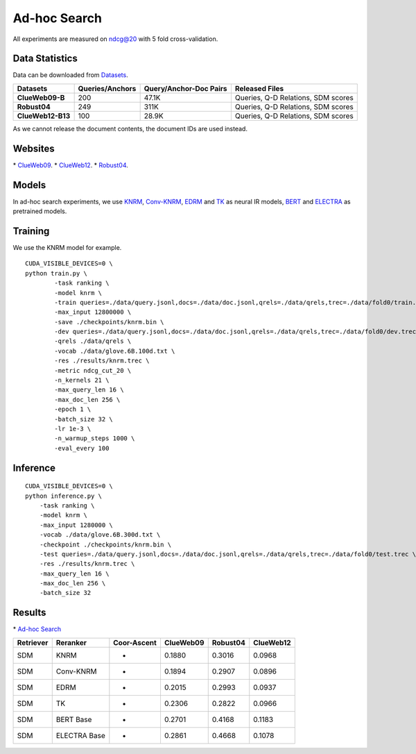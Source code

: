 Ad-hoc Search
=============

All experiments are measured on ndcg@20 with 5 fold cross-validation.

Data Statistics
---------------

Data can be downloaded from
`Datasets <https://cloud.tsinghua.edu.cn/d/77741ef1c1704866814a/>`__.

+---------------------+-------------------+--------------------------+--------------------------------------+
| Datasets            | Queries/Anchors   | Query/Anchor-Doc Pairs   | Released Files                       |
+=====================+===================+==========================+======================================+
| **ClueWeb09-B**     | 200               | 47.1K                    | Queries, Q-D Relations, SDM scores   |
+---------------------+-------------------+--------------------------+--------------------------------------+
| **Robust04**        | 249               | 311K                     | Queries, Q-D Relations, SDM scores   |
+---------------------+-------------------+--------------------------+--------------------------------------+
| **ClueWeb12-B13**   | 100               | 28.9K                    | Queries, Q-D Relations, SDM scores   |
+---------------------+-------------------+--------------------------+--------------------------------------+

As we cannot release the document contents, the document IDs are used instead.

Websites
--------

\* `ClueWeb09 <http://www.lemurproject.org/clueweb09/>`__.
\* `ClueWeb12 <http://www.lemurproject.org/clueweb12.php/>`__.
\* `Robust04 <https://trec.nist.gov/data/t13_robust.html/>`__.

Models
------

In ad-hoc search experiments, we use 
`KNRM <https://dl.acm.org/doi/pdf/10.1145/3077136.3080809/>`__, 
`Conv-KNRM <https://dl.acm.org/doi/pdf/10.1145/3159652.3159659/>`__, 
`EDRM <https://arxiv.org/pdf/1805.07591/>`__ and 
`TK <https://arxiv.org/pdf/2002.01854.pdf/>`__ as neural IR models, 
`BERT <https://arxiv.org/pdf/1810.04805.pdf/>`__ and 
`ELECTRA <https://arxiv.org/pdf/2003.10555.pdf/>`__ as pretrained models.

Training
--------

We use the KNRM model for example.

::

    CUDA_VISIBLE_DEVICES=0 \
    python train.py \
            -task ranking \
            -model knrm \
            -train queries=./data/query.jsonl,docs=./data/doc.jsonl,qrels=./data/qrels,trec=./data/fold0/train.trec \
            -max_input 12800000 \
            -save ./checkpoints/knrm.bin \
            -dev queries=./data/query.jsonl,docs=./data/doc.jsonl,qrels=./data/qrels,trec=./data/fold0/dev.trec \
            -qrels ./data/qrels \
            -vocab ./data/glove.6B.100d.txt \
            -res ./results/knrm.trec \
            -metric ndcg_cut_20 \
            -n_kernels 21 \
            -max_query_len 16 \
            -max_doc_len 256 \
            -epoch 1 \
            -batch_size 32 \
            -lr 1e-3 \
            -n_warmup_steps 1000 \
            -eval_every 100

Inference
---------

::

    CUDA_VISIBLE_DEVICES=0 \
    python inference.py \
        -task ranking \
        -model knrm \
        -max_input 1280000 \
        -vocab ./data/glove.6B.300d.txt \
        -checkpoint ./checkpoints/knrm.bin \
        -test queries=./data/query.jsonl,docs=./data/doc.jsonl,qrels=./data/qrels,trec=./data/fold0/test.trec \
        -res ./results/knrm.trec \
        -max_query_len 16 \
        -max_doc_len 256 \
        -batch_size 32

Results
-------

\* `Ad-hoc Search <./docs/experiments-adhoc.md>`__

+-------------+----------------+---------------+-------------+------------+-------------+
| Retriever   | Reranker       | Coor-Ascent   | ClueWeb09   | Robust04   | ClueWeb12   |
+=============+================+===============+=============+============+=============+
| SDM         | KNRM           | -             | 0.1880      | 0.3016     | 0.0968      |
+-------------+----------------+---------------+-------------+------------+-------------+
| SDM         | Conv-KNRM      | -             | 0.1894      | 0.2907     | 0.0896      |
+-------------+----------------+---------------+-------------+------------+-------------+
| SDM         | EDRM           | -             | 0.2015      | 0.2993     | 0.0937      |
+-------------+----------------+---------------+-------------+------------+-------------+
| SDM         | TK             | -             | 0.2306      | 0.2822     | 0.0966      |
+-------------+----------------+---------------+-------------+------------+-------------+
| SDM         | BERT Base      | -             | 0.2701      | 0.4168     | 0.1183      |
+-------------+----------------+---------------+-------------+------------+-------------+
| SDM         | ELECTRA Base   | -             | 0.2861      | 0.4668     | 0.1078      |
+-------------+----------------+---------------+-------------+------------+-------------+
